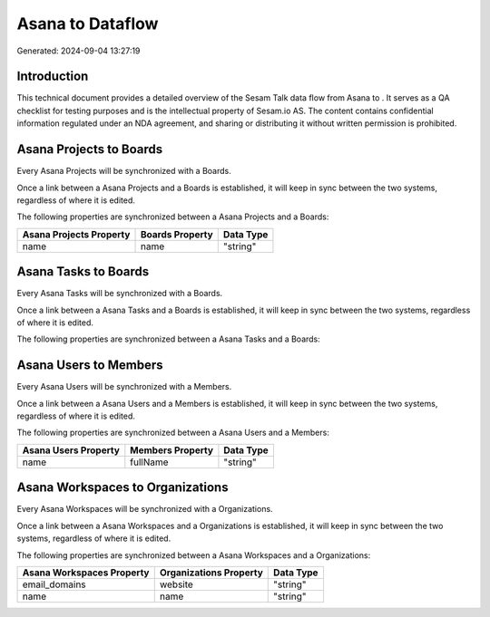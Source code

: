 ==================
Asana to  Dataflow
==================

Generated: 2024-09-04 13:27:19

Introduction
------------

This technical document provides a detailed overview of the Sesam Talk data flow from Asana to . It serves as a QA checklist for testing purposes and is the intellectual property of Sesam.io AS. The content contains confidential information regulated under an NDA agreement, and sharing or distributing it without written permission is prohibited.

Asana Projects to  Boards
-------------------------
Every Asana Projects will be synchronized with a  Boards.

Once a link between a Asana Projects and a  Boards is established, it will keep in sync between the two systems, regardless of where it is edited.

The following properties are synchronized between a Asana Projects and a  Boards:

.. list-table::
   :header-rows: 1

   * - Asana Projects Property
     -  Boards Property
     -  Data Type
   * - name
     - name
     - "string"


Asana Tasks to  Boards
----------------------
Every Asana Tasks will be synchronized with a  Boards.

Once a link between a Asana Tasks and a  Boards is established, it will keep in sync between the two systems, regardless of where it is edited.

The following properties are synchronized between a Asana Tasks and a  Boards:

.. list-table::
   :header-rows: 1

   * - Asana Tasks Property
     -  Boards Property
     -  Data Type


Asana Users to  Members
-----------------------
Every Asana Users will be synchronized with a  Members.

Once a link between a Asana Users and a  Members is established, it will keep in sync between the two systems, regardless of where it is edited.

The following properties are synchronized between a Asana Users and a  Members:

.. list-table::
   :header-rows: 1

   * - Asana Users Property
     -  Members Property
     -  Data Type
   * - name
     - fullName
     - "string"


Asana Workspaces to  Organizations
----------------------------------
Every Asana Workspaces will be synchronized with a  Organizations.

Once a link between a Asana Workspaces and a  Organizations is established, it will keep in sync between the two systems, regardless of where it is edited.

The following properties are synchronized between a Asana Workspaces and a  Organizations:

.. list-table::
   :header-rows: 1

   * - Asana Workspaces Property
     -  Organizations Property
     -  Data Type
   * - email_domains
     - website
     - "string"
   * - name
     - name
     - "string"

